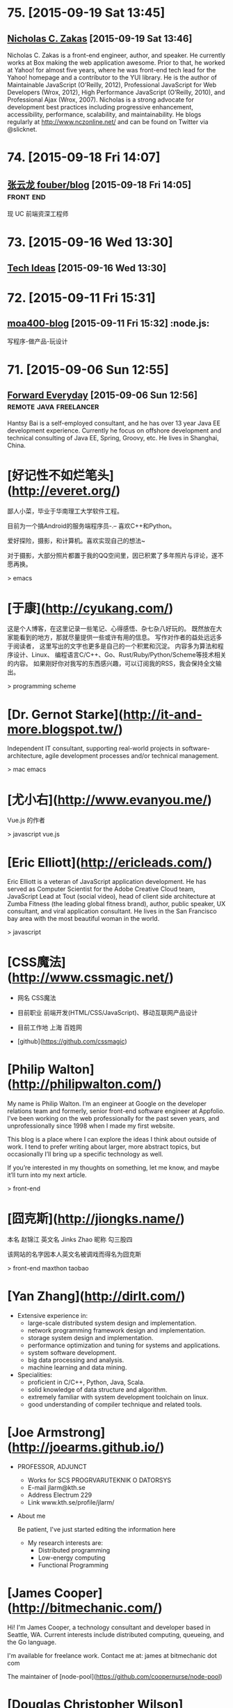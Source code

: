 * 75. [2015-09-19 Sat 13:45]
** [[https://www.nczonline.net/][Nicholas C. Zakas]] [2015-09-19 Sat 13:46]
   Nicholas C. Zakas is a front-end engineer, author, and speaker. He currently works at Box making the web application awesome. Prior to that, he worked at Yahoo! for almost five years, where he was front-end tech lead for the Yahoo! homepage and a contributor to the YUI library. He is the author of Maintainable JavaScript (O’Reilly, 2012), Professional JavaScript for Web Developers (Wrox, 2012), High Performance JavaScript (O’Reilly, 2010), and Professional Ajax (Wrox, 2007). Nicholas is a strong advocate for development best practices including progressive enhancement, accessibility, performance, scalability, and maintainability. He blogs regularly at http://www.nczonline.net/ and can be found on Twitter via @slicknet.

* 74. [2015-09-18 Fri 14:07]
** [[https://github.com/fouber/blog][张云龙 fouber/blog]] [2015-09-18 Fri 14:05]                                    :front:end:
   现 UC 前端资深工程师

* 73. [2015-09-16 Wed 13:30]
** [[https://blog.helong.info/][Tech Ideas]] [2015-09-16 Wed 13:30]

* 72. [2015-09-11 Fri 15:31]
** [[http://www.amoa400.com/][moa400-blog]] [2015-09-11 Fri 15:32]                                           :node.js:
   写程序-做产品-玩设计

* 71. [2015-09-06 Sun 12:55]
** [[http://hantsy.blogspot.tw/][Forward Everyday]] [2015-09-06 Sun 12:56]                                      :remote:java:freelancer:
  Hantsy Bai is a self-employed consultant, and he has over 13 year Java EE development experience. Currently he focus on offshore development and technical consulting of Java EE, Spring, Groovy, etc. He lives in Shanghai, China.

# 70、2015-09-02
* [好记性不如烂笔头](http://everet.org/)
鄙人小菜，毕业于华南理工大学软件工程。

目前为一个搞Android的服务端程序员-.– 喜欢C++和Python。

爱好探险，摄影，和计算机。喜欢实现自己的想法~

对于摄影，大部分照片都置于我的QQ空间里，因已积累了多年照片与评论，遂不愿再换。

> emacs

# 69、2015-09-01
* [于康](http://cyukang.com/)
这是个人博客，在这里记录一些笔记、心得感悟、杂七杂八好玩的。
既然放在大家能看到的地方，那就尽量提供一些或许有用的信息。
写作对作者的益处远远多于阅读者，
这里写出的文字也更多是自己的一个积累和沉淀。
内容多为算法和程序设计、Linux、
编程语言C/C++、Go、Rust/Ruby/Python/Scheme等技术相关的内容。
如果刚好你对我写的东西感兴趣，可以订阅我的RSS，我会保持全文输出。

> programming scheme

# 69、2015-08-29
* [Dr. Gernot Starke](http://it-and-more.blogspot.tw/)

  Independent IT consultant, supporting real-world projects in software-architecture, agile development processes and/or technical management.

  > mac emacs

# 68、2015-08-25
* [尤小右](http://www.evanyou.me/)

  Vue.js 的作者

  > javascript vue.js

# 67、2015-08-15
* [Eric Elliott](http://ericleads.com/)
  Eric Elliott is a veteran of JavaScript application development. He has served as Computer Scientist for the Adobe Creative Cloud team, JavaScript Lead at Tout (social video), head of client side architecture at Zumba Fitness (the leading global fitness brand), author, public speaker, UX consultant, and viral application consultant. He lives in the San Francisco bay area with the most beautiful woman in the world.

  > javascript

* [CSS魔法](http://www.cssmagic.net/)
  * 网名
    CSS魔法
  * 目前职业
    前端开发(HTML/CSS/JavaScript)、移动互联网产品设计
  * 目前工作地
    上海 百姓网

  * [github](https://github.com/cssmagic)

# 66、2015-08-13
* [Philip Walton](http://philipwalton.com/)

  My name is Philip Walton. I’m an engineer at Google on the developer relations team and formerly, senior front-end software engineer at Appfolio. I’ve been working on the web professionally for the past seven years, and unprofessionally since 1998 when I made my first website.

  This blog is a place where I can explore the ideas I think about outside of work. I tend to prefer writing about larger, more abstract topics, but occasionally I’ll bring up a specific technology as well.

  If you’re interested in my thoughts on something, let me know, and maybe it’ll turn into my next article.

  > front-end

* [囧克斯](http://jiongks.name/)
  本名 赵锦江
  英文名 Jinks Zhao
  昵称 勾三股四

  该网站的名字因本人英文名被调戏而得名为囧克斯

  > front-end maxthon taobao

# 65、2015-08-05
* [Yan Zhang](http://dirlt.com/)
  * Extensive experience in:
    * large-scale distributed system design and implementation.
    * network programming framework design and implementation.
    * storage system design and implementation.
    * performance optimization and tuning for systems and applications.
    * system software development.
    * big data processing and analysis.
    * machine learning and data mining.
  * Specialities:
    * proficient in C/C++, Python, Java, Scala.
    * solid knowledge of data structure and algorithm.
    * extremely familiar with system development toolchain on linux.
    * good understanding of compiler technique and related tools.

# 64、2015-07-31
* [Joe Armstrong](http://joearms.github.io/)
  * PROFESSOR, ADJUNCT
    * Works for
      SCS PROGRVARUTEKNIK O DATORSYS
    * E-mail
      jlarm@kth.se
    * Address
      Electrum 229
    * Link
      www.kth.se/profile/jlarm/

  * About me

    Be patient, I've just started editing the information here

    * My research interests are:
      * Distributed programming
      * Low-energy computing
      * Functional Programming

# 63、2015-07-24
* [James Cooper](http://bitmechanic.com/)

  Hi! I'm James Cooper, a technology consultant and developer based in Seattle, WA. Current interests include distributed computing, queueing, and the Go language.

  I'm available for freelance work. Contact me at: james at bitmechanic dot com

  The maintainer of [node-pool](https://github.com/coopernurse/node-pool)

* [Douglas Christopher Wilson](http://somethingdoug.com/)

  The maintainer of [node-mysql](https://github.com/felixge/node-mysql)

# 62、2015-07-23
* [Richard P. Gabriel](http://www.dreamsongs.com/)

  For years I’ve tried to blend art and science in my work. Even with limited talent and limited success, over many years I’ve amassed a body of work some find interesting, and over time, as the master recommends, I will endeavor to put it all here for you to have. Here’s how Henry put it:

  * Let us suppose, valleys & such ago,
  * one pal unwinding from his labours in
  * one bar of Chicago,
  * and this did happen. This was so.
  * And many graces are slipped, & many a sin
  * even that laid man low

  > lisp programming

# 61、2015-07-22
* [Lin Zhizhao](http://linz.im/)

  I am a freelancer, I do web design.

  > remote

# 60、2015-07-20
* [R. Kent Dybvig](http://www.cs.indiana.edu/~dyb/)

  * [wikipedia](https://en.wikipedia.org/wiki/R._Kent_Dybvig)
  * [linkedin](https://www.linkedin.com/in/kentdybvig)

  Professor Emeritus of Computer Science

  * Contact Information

    * dyb@cs.indiana.edu
    * (812) 855-8653

  * Education

    * Ph.D. in Computer Science at The University of North Carolina at Chapel Hill, 1987
    * M.S. in Computer Science at Indiana University, 1983
    * B.A. in Mathematics and Computer Science at Indiana University, 1980

  * Courses Taught at SOIC

    * H211 Introduction to Computer Science, Honors
    * P423 Compilers
    * P523 Programming Language Implementation

  * Biography

    Kent Dybvig and his students engage in research on the design and implementation of programming languages that has led to contributions involving control operators, syntactic abstraction, program analysis, compiler optimization, register allocation, multithreading, automatic storage management, and more. In 1984 he created the Chez Scheme implementation of Scheme and remains its principal developer. Known for fast compile times and reliability as well as for its ability to compile and run even complex programs with large memory footprints efficiently, Chez Scheme has been used to build commercial systems for enterprise integration, web serving, virtual reality, robotic drug testing, and circuit layout, among others. It is also used for computer science education at all levels as well as research in a variety of areas. Dybvig is author of The Scheme Programming Language, fourth edition (MIT Press) and was chair of the editorial committee for the Sixth Revised Report on Scheme.

  * Research Areas

  Programming Language Principles, Design, and Implementation

* [Michael D. Adams](http://michaeldadams.org/)

  I am a researcher in Computer Science currently working on the K Framework with Grigore Rosu in the Formal Systems Labratory (FSL) at the University of Illinois at Urbana-Champaign.

  My research area is programming languages with an emphasis on types, static analysis, control-flow analysis, syntax, parsing and compilers.

  My research objectives relate to the design, implementation and construction of programming languages, compilers and software analysis tools that help programmers more easily implement, reason about, prove correct and improve the performance of their programs.

  I graduated from Indiana University under the supervision of Kent Dybvig and did post-doctoral research on the High-Assurance Systems Programming (HASP) project with Mark Jones, Jim Hook and Andrew Tolmach at Portland State University.

  I’ve been involved in the development of

  the Glasgow Haskell Compiler,
  the Chez Scheme compiler,
  the X10 language,
  the Habit compiler and of course
  the K Framework.

  > scheme

* [董少桓](http://www.mis.yuntech.edu.tw/~tungsh/tungsh.html)

  國 立 雲 林 科 技 大 學 資 訊 管 理 系 所

  董 少 桓 教 授

  National Yunlin University of Science and Technology Department of Information Management

  * 支援程式設計教學的網站與工具

  初學者學習程式設計的困難度隨著程式語言功能的增強而不斷的增加。傳統的以C或Java為初學者入門程式語言的教育方式等於是期待初學者使用專業程式設計師才使用的語言或開發工具來學習程式設計。初學者將會遭遇的困難與挫折實在是可想而知。本研究使用專門為初學者而設計的Scheme語言當作學習C、Java或其他程式語言的踏板，並設計相關的教學內容及軟體使學生能有一條更平順的學習程式設計的路徑。以Scheme為入門程式語言的教學方式也被麻省理工學院、加州大學柏克萊分校、及其他學校採用。

  * 目前方向：
    * 程式語言學習網
    * 過去成果
      * Visualizing Evaluation in Scheme
      * Effects of Visualization Strategy for Learning Recursion

  The student of R. Kent Dybvig.

  > scheme

* [Daniel Friedman](http://www.soic.indiana.edu/faculty-research/directory/profile.html?profile_id=205)

  * Professor of Computer Science

    Contact Information

    dfried@cs.indiana.edu

    (812) 855-4885

    Lindley Hall 230A

  * Education

    Ph.D. in Computer Science at University of Texas at Austin, 1973

  * Research Areas

    Programming Language Principles, Design, and Implementation

    Theoretical Foundations of Computer Science

  > programming scheme

* [Patrick](http://lab.patrickjahns.de/)

  Hi, I`m Patrick, [knowmad](http://www.knowmadsociety.com/) and [tech enthusiast](https://github.com/patrickjahns). This is where I collect and share posts related to technology.

  > docker

# 59、2015-07-18
* [童燕群](http://codefine.co/)

  80后，半路出生，还奋战在IT一线的老码农一枚。做过电信级服务端软件，也写过Java应用，略懂存储，喜欢折腾WEB，喜欢DIY硬件。向往无拘无束，自由自在的生活方式，闲暇时看看电影，读读历史、文学，写写技术文章，勤于总结。

  这里更多关注IT领域的基础知识，看到好的文章也会忍不住转来这里。注重实践，总希望能够深挖知识点和问题，但是表达能力欠缺，明于心却不明于口，看文章时如有疑惑，欢迎不吝指正。

  努力做好博客，希望借助于这个平台认识更多有着共同志趣的同学。

  > netwok epoll

* [Jeff Preshing](http://preshing.com/)

  Hi, I’m Jeff Preshing, Canadian computer programmer. Looks like you’ve found my blog. This is where I write about programming-related stuff.

  I try to keep it technical, and tend to focus on C++ and Python, but these aren’t strict rules. You could say the main theme throughout this blog is a reverence and fascination for programming. I think it’s incredible to be living in an age where we have these electronic boxes plugged into the wall, which we can program to do useful and amazing things. Given that you are reading on one right now, perhaps you think so too.

  I’ve been working in the game industry for more than 12 years. Currently, I work as a Technical Architect at Ubisoft Montreal, where I’ve worked on franchises such as Rainbow Six, Child of Light and Assassin’s Creed. Before that, I spent a few years developing desktop graphics software at Corel.

  If you like this blog, you can subscribe via RSS or follow me on Twitter, where I will spam you with the latest post from time to time. Also, feel free to leave comments, especially if you spot an error, or even just to share any interesting experiences or thoughts you have that are related to the post.

  > canada

# 58、2015-07-16
* [Aditya Bhargava](http://adit.io/index.html)

  > haskell functional

* [Clarissa Peterson](http://www.clarissapeterson.com/)

  My name is Clarissa and I make websites. (I also fix websites, if yours needs fixing rather than making.)

  Clarissa posing with a cardboard cutout of Flo from the Progressive commercials.

  At the Progressive corporate headquarters in 2012 to give a talk on responsive design to the Cleveland Web Standards Association. Flo was not able to attend the event.

  I’m a web/UX designer and front-end developer. Some of the things that I do: responsive design, mobile strategy, user experience analysis, content strategy, and talking about all of the above.

  I wrote a book called Learning Responsive Web Design: A Beginner’s Guide for O’Reilly Media. It was published in June 2014.

  My first web job was in 2002, and since then I’ve had some pretty awesome gigs. Some of the places I’ve worked include the Library of Congress, AARP, Fannie Mae, and the Leadership Conference on Civil & Human Rights. I’ve also worked for Ralph Nader. My background includes user experience design, web content strategy, project/program management, front-end development, and online marketing.

  I currently live in Montreal, Quebec, with my wonderful husband A.J. Kandy, but in July 2015 we’ll be moving to Calgary, Alberta. I grew up in central Wisconsin (lots of cows), and I’ve also lived in Houston, Chicago, and Washington, DC. And, well, I lived on the road for a little while (it was fun).

  > javascript front-end

# 57、2015-07-14
* [Marco Maggi](http://marcomaggi.github.io/)

  My name is Marco Maggi. I live in the northern part of Italy. I am the one who is not smiling in this photo.

  > vicare scheme

* [Gianni Chiappetta](https://butt.zone/)

  Create a javascript implementation of the L-diggity.

  > javascript

# 56、2015-07-12
* [王耀第](http://wangyaodi.com/)

  远程工作者，高级Ruby/Rails工程师，西安Rubyists 活动组织者，西安GDG 组织者。

  > remote

* [http://meaglith.com/](http://meaglith.com/)

  ConatinerOps

  > docker

* [叶叮叮](http://yedingding.com/)

  GROWING TECH ENTREPRENEUR

  七年远程工作者，系统架构师，Fengche.co 联合创始人，RubyConf China 组织者，Teahour.FM 联合主播。开源狂热者，喜欢解决各种疑难杂症，产品开发中寻找完美和现实的平衡点。喜欢研究开发流程及方法论，关注如何改善团队协作，希望 Fengche.co 能帮助技术创业团队更好地做产品！

  > remote

# 54、2015-07-10
* [Mikael Ronstrom](http://mikaelronstrom.blogspot.tw/)

  [profile](https://www.blogger.com/profile/09590445221922043181)

  My name is Mikael Ronstrom and I work for Oracle as Senior MySQL Architect. I am a member of the LDS church. The statements and opinions expressed on this blog are my own and do not necessarily represent those of Oracle Corporation

  > database  mysql

# 53、2015-07-09
* [Weiwei SUN](http://wwsun.me/)

  Born in 1990, now a student of Southeast University, and also a student of Monash University(Australia), double master degree of Computer Technology and Information Technology. Loving technology, programming, reading, and photographing. The research interests of mine are database technology, data visualization, and application of machine learning.

  I will Graduate in June 2016, expect the internship or full-time job in Full-stack Web Development or Big Data Platform Development.

  > javascript

# 52、2015-07-08
* [陈斌](http://blog.binchen.org/index.html)

  我是陈斌.做软件开发多年.业余爱好为桥牌.目前居住在Sydney, Australia

  > emacs ctags lisp javascript

* [郝培强](http://tiny4.org/blog/)

  我就是我，Tinyfool，郝培强！身高180，体重110公斤，标准的中年老胖子。 无妻有女，无房无车，现居上海，程序员，OurCoders.com站长。

  我的英文Blog：[Tinyfool's diary](http://tinyfool.org/)

  我的微博：[@Tinyfool](http://weibo.com/tinyfool)

  我的Twitter：[@Tinyfool](https://twitter.com/tinyfool)

# 51、2015-07-06
* [rainy](http://blog.rainy.im/)

  > javascript

# 50、2015-07-04
* [aleix conchillo flaqué](http://hacks-galore.org/aleix/)

  I was born in September 1976 in Granollers, a town near Barcelona. Since I was in college I always wanted to work abroad. Finally, in 2011, all the stars were in the right place and I moved with my wife and my one year old son to Los Angeles, California. Since then I work for Oblong Industries, the developer of the g-speak platform. g-speak enables the development of multi-user, multi-screen, multi-device, spatial, networked applications.

  Before, I worked for 6 years as a software engineer within the LISA Pathfinder project at ICE (Institute of Space Sciences). I developed embedded software for the LISA Test Package, a payload developed by the European scientific community. LISA Pathfinder is scheduled for launch in 2014.

  [blog](http://hacks-galore.org/aleix/blog)

  > embedded scheme guile

* [JOEL KLETTKE](http://joelklettke.com/)

  The life and times of the world's most humble copywriter.

  > remote

* [crifan](http://www.crifan.com/)

  * 网名现用crifan，曾用green-waste。
  * 80后
  * 雄性
  * 挨踢（IT）族
  * 音乐爱好者
  * 乐于分享者
  * 关注社会公平，正义
  * 偶像：老罗（罗永浩）
  * 座右铭：走别人没走过的路，让别人有路可走

  > embedded website

# 49、2015-07-03
* [Ben Simon](http://www.blogbyben.com/)

  A random collection of thoughts, comments and photos from Ben Simon.

  > scheme guile

# 48、2015-06-28
* [张丹](http://blog.fens.me/)

  张丹(Conan), 创业者，程序员(Java,R,Javascript/Nodejs)

  记录成长的经历，从“软件架构设师”转型为“数据科学家”再到“量化投资-宽客”，打造跨界的IT金融博客！

  新版本使用了wordpress博客系统，比原来“纯手工”打造的blog要漂亮很多。

  博客总结了一些R,Java,Hadoop,Nodejs等IT技术的使用心得，以及从IT转金融的学习路线、各种知识汇总。

  张丹，我是一名程序员，前后做了10年的程序开发。在这10年间，我从程序员一路做到架构师，经历了太多的系统和应用。我做过手机游戏，写过编程工具；做过大型Web应用系统，写过公司内部CRM；做过SOA的系统集成，写过基于Hadoop的大数据工具；做过外包，做过电商，做过团购，做过支付，做过SNS，也做过移动SNS。

  熟练掌握R,JAVA,PHP,Javacript 4种编程语言。

  > javascript nodejs

# 47、2015-06-27
* [Brendan D. Gregg](http://www.brendangregg.com/index.html)

  G'Day. I use this site to share some hobbies and my work with computers. These days I work on large scale computer performance, including large cloud computing environments, and live in Silicon Valley. I have a personal [blog](http://www.brendangregg.com/blog/index.html), and I'm also on twitter. Here is my [bio](http://www.brendangregg.com/bio.html) and [anti-bio](http://www.brendangregg.com/antibio.html).

  > linux performance

For a short selection of my favourite content, see my portfolio page. For everything, see the sitemap.

* [Samson's machete](http://nalaginrut.com/)

  The author of artanis

  Mu Lei

  [github](https://github.com//NalaGinrut)

  A Chinese in Shenzhen

  > scheme guile

# 46、2015-06-23
* [Bruce Dou](http://blog.eood.cn/)

  关注互联网基础架构，高并发，高可用，低延迟的架构；自动化部署和持续开发集成的基础设施。

  提供互联网架构(亚马逊云服务以及传统架构)相关付费技术咨询。

  提供付费互联网相关服务或者软件测评。

  Bruce Dou

  Beijing, China & UK

  Email / Gtalk: doubaokun@gmail.com

  Web: http://blog.eood.cn

  Language Using:

  PHP / Node.js / Java / Python / Erlang / Ruby / JavaScript / Scala

  Interest In:

  Web Infrastructure

  High Available, High performance, Low latency architecture Design

  Artificial Intelligence

  Drupal

  Internet Application Development

  Search Engine

  Natural Language Process

  Recommend System

  Machine leaning and Data mining

  Skills & Technology

  Drupal module development & Drupal theme building & Drupal performance optimize

  Build custom search engine based on Lucene

  Build distributed chatting system based on Ejabberd

  Build E-commence system based on Drupal & Ubercart

  Build synchronous and asynchronous architecture

  Build scalable, high available, low latency, robust architecture

  Amazon EC2, S3, SimpleDB Maintenance or development

  AWS EC2, ELB, CloudFormation, S3, RDS maintenance and development

  Also interested in simple things, but above all clean design, music, programming, and architecture.

# 45、2015-06-17
* [腊八粥](http://www.labazhou.net/)

  一个关于计算机、极客的英文文章的翻译网站

* [Eevee](http://eev.ee/)

  I'm Eevee, an 11× programmer and world-renowned Pokémon, and this is my amazing personal website.

  I like making things other people can enjoy: programs, games, comics, writing, etc. Maybe you will enjoy some of them too!

  [github](https://github.com/eevee)

# 44、2015-06-15
* [涯余](http://yayua.github.io/)

  无可云证，是立足境。

  * Arch / Slackware / openSUSE / OSX
  * C / C++ / Java / Shell / Golang / Lisp / Latex
  * Docker / Hadoop / Flume

  > docker

* [Bastien Guerry](http://bzg.fr/index.en.html)

  > emacs org-mode

* [Carsten Dominik](https://staff.fnwi.uva.nl/c.dominik/)

  Who am I

  You are visiting the homepage of Prof. Carsten Dominik, currently UHD (Universitair Hoofddocent) at the Sterrenkundig Instituut Anton Pannekoek and special professor for exoplanets at the astronomy department of the Radboud Universiteit Nijmegen The institute is part of the Faculty of Natural Sciences, Mathematics and Informatics at the University of Amsterdam.
  Research Interests

  My Research Interests focus on the the formation of planetary systems. Just like our own planetary systems, there is a large number of stars in the Milky Way that possess planetary systems. Latest estimates find that there should be at least as many planets as stars. We investigate how such planets form, by studying the disks around young stars in which planets form. We do this using numerical simulations as well as observations taken with the most modern telescopes in the world.

  > emacs org-mode

# 43、2015-06-12
* [Curriculum Vitae](http://www.dr-qubit.org/qubit.php)

  I'm a nationality-confused European, born and raised in Luxembourg but technically British.

  > emacs undo-tree

* [璇玑玉衡](http://www.cnblogs.com/robertzml/)

  不要迷恋哥，哥只是传说。

  > emacs

* [Shane Hudson](https://shanehudson.net)

  About Shane Hudson Dot Net

  Those clever among you may have guessed that this website is run by me, Shane Hudson! So what is it? Well, basically... I was fed up of forgetting where I published articles, so primarily this website is for linking to said articles. Oh yeah, I forgot to say what the articles are about.

  Well, I am a freelance front end website developer and general computer geek (no, not nerd.. I do socialise occasionally!!), I enjoy learning and messing about with different things to do with computers. But I have a very bad memory, so I often write articles or snippets just to remind myself of what I had learned or discovered. It seems they also help others, which is always good!

  A few people have asked me why I use .net for my website instead of the .co.uk that I also (now) own. The main reason is because when I first started out, I was targetting the world, rather than staying local. Also, I think that Dot Net fits pretty well since I am a web developer and the web is on the InterNET :) see, my logic does make sense ocassionally.

  Who Is Shane Hudson?

  Me! I am a website developer from Chichester (West Sussex, England) but am currently studying Computer Science with Artifical Intelligence at the University of Kent. Previously, I started a degree in computing aged 11 with the Open University but have not yet completed it as I decided that I need the social and independant experiences to make sure I am well rounded, sociable et cetera.

  I am interested in making the web sustainable (which currently I do not believe it is) as well as semantic so that anybody can use a website no matter what browser, system or even screen reader they use. Of course, that does come with compromises for browsers that are graphical (unlike, for example, Lynx) but are not up to modern day standards such as Internet Explorer. If you are interested in this kind of stuff, you will definitely want to be sticking around!

  If you are interested in stalking me, I can be found on multiple parts of the Internet. My username is usually ShaneHudson, I don't have any aliases or nicknames! Places that I frequent include Twitter, Google Plus, Forrst and Dream In Code. I can also be found around IRC, so let me know if you know of any good channels!

  Credit To The Designers

  I am a front end website developer, that means I take the designs from the designer and turn them into markup (usually incorporating or creating the backend too, unless it is a larger site that has other people working on the backend development).

  I am not a designer.

  This site (and so many others) would have been white, black and purple (links not bruises!) if not for two very good designers that I recommend completely to anybody, thanks guys!

  Dan Edwards (Design51) - Website Designer
  Ricardo Gimenes - Graphic Designer

  > javascript front-end

# 42、2015-06-11
* [Kyle Simpson](http://blog.getify.com/)

  *******************************
  I am NOT interested in developer opportunities. Please only contact me for developer evangelism/outreach roles.
  *******************************

  Kyle Simpson is an Open Web Evangelist from Austin, TX, who's passionate about all things JavaScript. He's an author, workshop trainer, tech speaker, and OSS contributor/leader.

  More about me: http://getify.me
  Photo attribution: http://www.flickr.com/photos/robertnyman/5723348183

  Specialties: JavaScript, HTML5, web performance optimization

  > keywords: javascript html performance optimization node.js

* [博客教主](http://www.ha97.com/)

  工作做过大中型服务器运维（包括网站与WebGame、MMORPG网游）、也从事过大中型社区运营、网站策划与SEO等；做过电脑技工、运维工程师、网站项目经理、运维经理。现居深圳，任职于某大型软件公司的运维架构师，从事服务器运维管理和技术方案相关工作。

  > operate

# 41、2015-06-10
* [王纯业的主页](http://ann77.emacser.com/)

  > keywords: emacs

* [J David Smith](https://atlanis.net/)

  Who Am I?

  I am a 22-year-old CS/MA undergraduate student at the University of Kentucky.

  I started learning to program almost a decade ago in order to write video games (what kid didn't want to make games?). My aunt recommended that I learn C++ and Java, and I have been continuously learning ever since.

  I was homeschooled for 11 of the 13 years of my primary/secondary education, which left me with a lot of free time. I used it to both further my knowledge of computers, read lots of books and (of course) play video games.

  Since I discovered Ubuntu in 2006, I have been using Linux-based systems as my primary OS. Currently, I run Arch Linux on my laptop, desktop and server.

  What Am I Doing?

  I am currently betwween personal projects. Some code I've written is available on my bitbucket and github profiles.

  During the school year, I'm enrolled full-time at UK and work under Dr. Nathan Jacobs in the CS department. In the Summer of 2014, I interned in IBM's ExtremeBlue program in Raleigh, North Carolina.

  Guild Wars 2, League of Legends and Hawken occupy whatever time I don't spend coding. Occasionally, I blog about topics that interest me.

  For more information, see [my resume](https://atlanis.net/static/resume_jdavidsmith.pdf).

* [david miller](http://blog.deadpansincerity.com)

  the weblog of david miller

  > emacs

* [巴蛮子的烂笔头](http://www.cnblogs.com/bamanzi/)

  巴蛮子，湖北施南府人氏，现在某个IT公司工作，本职工作是做研发类工具。但他是个三脚猫，对很多东西电脑技术都有兴趣，比如Delphi, Python, UNIX/Linux/Cygwin, Gtk/GNOME, Vim/Emacs, Rails等，

  这里主要是本着”好记性不如烂笔头“的想法记录他业余的一些收获、杂感。 以前在Blogger上搭建的博客(需FQ)

  跟我联系
  Gmail/Gtalk: ba.manzi AT gmail DOT com

  MSN: bamanzi AT hotmail.com

  Twitter: bamanzi

  QQ: 15704509

  Debian学习小组 QQ群: 1631462

  在其它一些地方(非技术场合，也包括MSN,QQ上)，他也常用“菠萝油王子”这个 昵称，因为他很喜欢《麦兜故事2-菠萝油王子》这个故事，怕自己也“有一日，佢变做个佬”，也浑浑噩噩地过了多少年... 在电脑技术之外，他喜欢最喜欢爬山、摄影、美食和科幻。当然也喜欢旅游，但对各地风土人情的兴趣大于山水风光。

  > emacs

# 40、2015-06-08
* [Trần Xuân Trường](https://truongtx.me)

  Web Developer - Cogini Vietnam
  Bachelor of Information and Technology

  I'm currently a web developer at Cogini Vietnam. Although the people there call me a front-end developer, I work on both front-end and back-end stuff. I'm really interested in command line interface, text-based and keyboard-oriented applications. Because of that, I love using MacOS and Linux as they have really powerful command line applications.

  In the past, I studied at Aptech and then transfered to RMIT Vietnam. During the at RMIT, I participated in the university's IT Club and worked at the Lead Editor. The people at RMIT had inspired me with the power of Unix/Linux system and really helps me in the journey path to the world of Linux/Unix system.

  Usually, I like researching about new technologies, new programming languages in my free time. Also, I have a blog for summarizing my personal experience, what I have done as well as how I solved difficult problems.

  I'm hard working, careful, willing to learn new thing as well as can adapt quickly with new technologies.

  > keywords: emacs javascript

# 39、2015-06-07
* [Ryan Morr](http://ryanmorr.com/)

  My name is Ryan Morr, I am a programmer residing in Barrie, Ontario, Canada with a real passion for everything related to front-end web development. I am a JavaScript fanatic, strong advocate for the open web, and I love to play around with code just for fun.

  I am a very proud Canadian, and as you can imagine, I don’t just love hockey, it’s my religion. I am also a huge movie buff, astronomy aficionado, fitness enthusiast, and part-time gamer.

  This blog is dedicated to what I find interesting in the world of front-end web development, Particularly code and various open source projects I have undertaken. All of my code is dedicated to the public domain as described by the Unlicense. That’s just a fancy way of saying you can use my code anyway you want.

  > keywords: javascript front-end css html

# 38、2015-06-05
* [Bozhidar Ivanov Batsov](http://batsov.com/)

  While I doubt that any of you want to read something about me I’ll continue writing anyway.

  My name is Bozhidar Ivanov Batsov. I’m originally from Veliko Tarnovo, Bulgaria, but I’ve been residing in Sofia (Bulgaria’s current capital) for quite some time now.

  I’m currently the CTO of [Tradeo Inc.](http://tradeo.com/), where I develop and supervise various Ruby on Rails and Node.js applications. Before that I’ve worked as Java developer (Swing, JavaEE, etc). Before that I used to be a C++ developer and before that I developed Linux kernel drivers for some embedded devices. As you can see I’ve gradually transferred from low-level to very high level programming – hopefully this will preserve my sanity for a while.

  For more professional details – check my [linkedin profile](http://www.linkedin.com/in/bozhidarbatsov).

  Apart from programming I’ve always been fond of Unix operating systems (and operating systems in general (especially those with the source code lying around)). My favorite editor is Emacs, my shell of choice is zsh and my preferred VCS is git. I’m quite proficient in Linux and I happen to be an LPIC-2 certified system administrator.

  I maintain a couple of smallish open-source projects here and there (mostly on [GitHub](https://github.com/bbatsov/ruby-style-guide)) and I’ve contributed to many more. I’m also the principle author of the [community-driven Ruby coding style guide](https://github.com/bbatsov/ruby-style-guide) and the [community-driven Ruby on Rails style guide](https://github.com/bbatsov/rails-style-guide).

  Some of my other projects in no particular order:

  RuboCop – A static code analyzer for Ruby
  Powerpack – A few useful extensions to core Ruby classes
  Prelude – An Emacs distribution built on top of GNU Emacs 24
  Projectile – Project Interaction Library for Emacs, that stays out of your way
  clojure-mode – A major mode for programming in Clojure
  cider – A Clojure programming environment for Emacs
  guru-mode – An annoying companion on your journey to Emacs mastery
  rubocop-emacs – Emacs integration for RuboCop
  zenburn-emacs – The Zenburn color theme, ported to Emacs
  solarized-emacs – The Solarized color theme, ported to Emacs
  puppet-mode – A mode for editing Puppet 3 manifests
  swift-mode – A mode for editing Swift code

  > emacs scheme clojure

# 37、2015-06-04
* [陈斌](http://blog.binchen.org/)

  我是陈斌.做软件开发多年.业余爱好为桥牌.目前居住在Sydney, Australia

  [csdn](http://blog.csdn.net/redguardtoo)

  > keywords: emacs

# 36、2015-06-03
* [Colin Eberhardt](http://www.raywenderlich.com/u/ColinEberhardt)

  RW Team Member  
  Colin Eberhardt has been writing code and tutorials for many years, covering a wide range of technologies and platforms. Most recently he has turned his attention to iOS. Colin is CTO of ShinobiControls, creators of charts, grids and other powerful iOS controls.

  > react

# 35、2015-06-01
* [李忠](http://blog.163.com/leechung@126)

  穿越计算机的迷雾 一书的作者

  > computer

* [汤姆大叔](http://www.cnblogs.com/TomXu/)

  姓名：汤姆大叔
  兴趣爱好：技术、管理、英文、吃喝玩乐乱侃空

  注：本人翻译的技术文章皆不是逐句翻译，而是按照自己的理解翻译的（当然也去除了一些不影响理解但本人实在不知道如何组织的句子）。

  > keywords: javascript translation

* [张鑫旭](http://www.zhangxinxu.com/wordpress/)

  09年华中科技大学毕业，目前上海，现就职ISUX上海设计中心，热爱web前端，喜爱钓鱼。

  > keywords: javascript css tencent

* [Stoyan Stefanov](http://www.phpied.com/)

  Stoyan Stefanov is a Facebook engineer, ex-Yahoo, architect of the YSlow 2.0 performance tool and creator of the smush.it image optimization tool!

  He's the author of JavaScript for PHP developers (O'Reilly), JavaScript Patterns (O'Reilly), Object-Oriented JavaScript (Packt Publishing), The Book of Speed (online), and a contributor to High-Performance JavaScript (O'Reilly) and Even Faster Web Sites (O'Reilly).

  Stoyan is a Zend-certified engineer, blogs at phpied.com and jspatterns.com and speaks at conferences and meetups around the world (Velocity, JSConf, OSCON, Web Directions, Fronteers...)

  A Bulgarian-Canadian, Stoyan lives in Los Angeles with his wife and daughters and spends his time biking between home, office, the beach, band practice, flying lessons and kids birthday parties.

  > keywords: javascript facebook

# 34、2015-05-30
* [壹頁書](http://blog.itpub.net/member/profile/uid/29254281/)

  > keywords: mongodb mysql linux go

# 33、2015-05-29
* [Guilherme Rodrigues](http://firstdoit.com/)

  Hey! My name is Guilherme Rodrigues, but you can call me "Gui"!

  I'm a software developer from Rio de Janeiro with 5 years experience on web development. For the last three years, I've focused on single page applications, leading the front end development team at [VTEX](http://www.vtex.com/), the leading e-commerce provider in Latin America. There's more details about my career at my [Stack Overflow profile](http://careers.stackoverflow.com/firstdoit).

  ### Technologies

  Right now, I deal daily in JavaScript, CoffeeScript, HTML, CSS, Node.js, AWS and Heroku.  
  In the past, I have worked mostly with ActionScript 3, Java, Android, PostgreSQL, MongoDB and Redis.

# 32、2015-05-28
* [Jerome Petazzoni](http://blog.docker.com/author/jerome/)

  The engineer of docker.

  > keywords: docker

# 31、2015-05-26
* [淘宝褚霸](http://blog.yufeng.info/)

  专注: 高性能,容错, 分布式服务器的研究和实现  
  信仰: 简单就是美  
  背景: 14年c开发经验, 12年网络开发经验, 3年Linux内核开发  
  提供服务器架构、诊断、优化咨询服务

  Twitter: @eric33yu  
  新浪围脖: @淘宝褚霸  
  Gmail/Gtalk: @mryufeng  
  Slideshare: http://www.slideshare.net/mryufeng  
  目前供职于淘宝，欢迎大家多联系!

  > keywords: taobao c network linux erlang

* [灰主流创业者](http://bhsc881114.github.io/)

  > keywords: node.js html css javascript

# 30、2015-05-25
* [Chengkai](http://examplecode.github.io/)

  自由懒散的程序员一枚，不迷信技术，有产品思维。技术永远是工具，用来解决问题的,客户端，服务端领域的相关技术都有涉猎.极简主义，崇尚37signals的文化.

  我的产品: http://xbrowser.me  
  email: chengkai.me@gmail.com  
  gi thub: https://github.com/examplecode

  [chengkai 简书](http://www.jianshu.com/users/e8ec9a90b251/latest_articles)

  keywords: xbrowser mproxy

# 29、2015-05-24
* [潘家邦](http://blog.jamespan.me/)

  本人潘家邦，计算机科学爱好者，开源爱好者，曾经的Python汪，现在已经化身Java狗

  keywords: alibaba

# 28、2015-05-19
* [snoopyxdy](http://snoopyxdy.blog.163.com/)

  博主关注node.js，开发有[rrestjs](https://github.com/DoubleSpout/rrestjs)

  [DoubleSpout cnodejs](https://cnodejs.org/user/DoubleSpout)

  > keywords: node.js mongodb

# 27、2015-05-16
* [Sneezry](https://sneezry.com/)

  <Chrome扩展及应用开发>一书的作者。

  > keywords：chrome javascript

* [Liubin](http://liubin.org/about/)

  一个小小的程序员。

  Twitter : @OurColorfulDays
  Sina Weibo: @sakura79  
  GitHub: [@liubin](https://github.com/liubin)  
  Instagram : @sakura_liu

  publications & presentations

  2015

  2015.04  Go, Docker & HashiCorp
  2014

  2014.12 《第一本Docker书》，译者之一  
  2014.10 《Web应用安全权威指南》译者之一  
  2014.9 Security for everyone. at AngelCrunch  
  2014.3 Docker out & out at Docker Beijing meetup  
  2014.5 Java SE 8 Introduction

  > keywords: docker

* [roy Howard](http://blog.thoward37.me/)

  Lounge Scene
  The real you has been eaten by cats

  Hi, I'm Troy Howard and this is my blog.

  Want to chat? Come find me on [Twitter](http://twitter.com/thoward37), or [GitHub](http://github.com/thoward).

  > keywords: docker

* [Oilbeater](http://oilbeater.com/index.html)

  一个什么都写一点的程序员。

  乡亲们好，我是@Oilbeater，欢迎来到我的部落。

  我现在在北京大学操作系统实验室辛勤的种着OS这块地，将要去杭州送快递，曾经在Amazon公司送快递，之前被发配到分舵研究Webkit，再之前曾在百度经验和百度旅游这两块地上抓过半年虫，再再之前曾在北京科技大学这块地上挖过四年坑。

  如果想赞助域名服务器或者请博主喝汽水的话，就扫码打赏点碎银子吧。

  > keywords: docker

* [Liubey](http://www.liubey.org/)

  对极简主义有着特别的崇拜。

  Beyond超级歌迷，曾经收集过他们所有专辑…的磁带。

  职业生涯始于大连某银行解决方案公司，快速成长于北京某第三方支付公司，目前就值于某游戏公司。

  未完成的目的地：大理洱海，敦煌大漠，华山顶。

# 26、2015-05-15
* [FunHacks](http://funhacks.net/)

  一些关于算法的内容。

# 25、2015-05-13
* [Martin Kleppmann](https://martin.kleppmann.com)

  My name is Martin Kleppmann. I am probably best described by the snippets of digital identity that are scattered across the interwebs:

  [My Blog](http://martin.kleppmann.com/)
  [@martinkl on Twitter](http://twitter.com/martinkl)
  [My Open Source projects on Github](http://github.com/ept)
  [My LinkedIn profile](http://www.linkedin.com/in/martinkleppmann)
  [My presentations on Speakerdeck](https://speakerdeck.com/ept)
  [My undergraduate dissertation](http://www.cl.cam.ac.uk/techreports/UCAM-CL-TR-683.html)

  I'm writing a book for O'Reilly, called [Designing Data-Intensive Applications](http://dataintensive.net/).

* [Kongxx](http://www.kongxx.info/blog/)

  有困难要上，没有困难创造困难也要上。

  > keywords: docker linux

* [Googol Lee](http://air.googol.im/)

  the blog of Googol Lee

  > keywords: docker go atom

# 24、2015-05-12
* [Shay Frendt](http://shayfrendt.com/)

  Shay works at GitHub, posts short updates on Twitter, and random photos on Instagram.

  In his spare time, he can be found advising startups, scuba diving with the fishes, or traveling to obscure cities around the world.

  He's had one [successful startup exit](http://techcrunch.com/2012/11/29/exceptional-buys-ranger/) and several flops. He hopes for a repeat success one day soon.

  > keywords: github ruby

# 23、2015-05-11
* [TJ](http://www.tjholowaychuk.com/)

  The creator of the express.

  > keywords: node.js express go

* [张丹(Conan)](http://blog.fens.me/)

    从零开始nodejs系列文章，将介绍如何利Javascript做为服务端脚本，通过Nodejs框架web开发。Nodejs框架是基于V8的引擎，是目前速度最快的Javascript引擎。chrome浏览器就基于V8，同时打开20-30个网页都很流畅。Nodejs标准的web开发框架Express，可以帮助我们迅速建立web站点，比起PHP的开发效率更高，而且学习曲线更低。非常适合小型网站，个性化网站，我们自己的Geek网站！！

    创业者，程序员(Java,R,Javascript/Nodejs)

    > keywords: node.js R Javascript Java

## [谢文威](http://xiewenwei.github.io/)
    Program 程序人生

    name = 'Vincent'
    real_name = '谢文威'

    company = '薄荷科技'
    title = '创始合伙人，CTO，Rubyist'

    email = 'ok$#boohee.com'.gsub('$#','@')
    qq = '5511595'
    sina_weibo = '薄荷vincent'
    blog = 'http://xiewenwei.github.com'
    github = 'https://github.com/xiewenwei'

    while true
      write_programs
      read_books
      watch_movies
      enjoy
    end

keywords: redis mongodb ruby

## [Juude](http://juude.net/)
    我是一个android framework工程师，在OPPO工作
    博客所有内容仅代表个人观点，与公司无关。
    注：作者关注Android方面

# 22、2015-05-10
## 22.1、 [P_Chou Tech Space](http://www.pchou.info/index.html)
    Do not build on quicksand high
    注：有关于docker、javascript等

# 21、2015-05-09
## [Sarah Mei](http://www.sarahmei.com/blog)  
    I am a Ruby and JavaScript developer based in San Francisco, California. I’m the Chief Consultant at DevMynd Software, where I spend most of my time pairing with my clients’ developers, helping level up their team. My particular areas of interest are OOP, service refactorings, growing teams, and inter-developer dynamics.
    I’ve written here about my experiences pair programming while I was at Pivotal Labs, and also my approach to testing. But my most popular article, by a huge margin, is about the dangers of shiny new technology.
    I’m writing a book with Sandi Metz about how to refactor Rails applications towards happiness. Fingers crossed, we’ll finish it soon!
    Obligatory links to my Twitter, GitHub, and LinkedIn.
    Community
    I founded RailsBridge in 2009 with Sarah Allen. We run free two-day workshops for women who want to learn Ruby on Rails. We’ve done over 150 events that have reached over 3000 women. Many workshops are in and around San Francisco — which is home base for both Sarah Allen and me — but we have active RailsBridge organizers in many other places too. Check out the BridgeTroll, the application we wrote to manage workshops, for details on upcoming events. By the way, the BridgeTroll code is open source and we’re always looking for new contributors!
    I am a director of Ruby Central, a non-profit that runs the two largest Ruby conferences in the world – RubyConf and RailsConf. In addition to the conferences, we support the Ruby community in other interesting ways, such as with grants for development of Ruby-related infrastructure like rubygems.org and bundler. I also helped run the Golden Gate Ruby Conference (GoGaRuCo) here in San Francisco, our not-quite-so-regional regional Ruby conference.
    In addition to running technical conferences, I do a lot of speaking at them, and some new speaker mentoring. I’ve written here about how to write an effective conference talk proposal.
    My other active mentoring includes working with students at Hackbright Academy in San Francisco, and various other one-off teaching projects for adults and teenagers.
    Contacting Me
    The best way to get ahold of me is via Twitter. If you’re feeling old skool, though, you can email me at (my Twitter name) @ gmail. Be warned that I am very bad at email.

# 20、2015-05-02
* [KS的个人WIKI](http://www.rxna.cn/)  
这里将放一些我在开发阶段所遇到的问题，并汇总成WIKI的形式，作为记录 :)
注：文章中有node.js，有go等

# 19、2015-05-01
* [Tony Bai](http://tonybai.com/)  
Tony Bai，C程序员，供职于国内某大型软件公司。喜技术，爱钻研；热爱开源，曾先后贡献了[lcut](http://code.google.com/p/lcut)、[cbehave](http://code.google.com/p/cbehave)、[buildc](http://code.google.com/p/buildc)等多个工具框架；喜好写博客，写博九年，仍孜孜不倦。

* [Otis](http://coderforart.com/)  
大家好，我叫 Otis，目前是独立开发者。
目前开发有两个作品，MWeb是我的第一个作品，另一个作品为：PinPhoto。

* [cifer](http://cifer.me/)  
秋风萧瑟兮圣城千里落叶缤纷
我自逍遥兮凌晨三点键指飞舞
注：博客作者关注linux、嵌入式等

#18、2015-04-30
* [Herman Schaaf](http://herman.asia/)  
Programmer and traveler
[Blog](http://www.ironzebra.com/)  
Building web applications in Cape Town, Taipei and Tokyo. [Read the blog](http://www.ironzebra.com/posts/)
I am Herman Schaaf, a web application developer that particularly likes building things in Python, Django, Node.js, JavaScript and, recently, Go.
Over the last few years, I have helped build high-traffic web applications in [Cape Town](http://progr.es/), [Taipei](http://eumakh.com/) and now, [Tokyo](http://gengo.com/).
I have a keen interest in languages and I've started several open-source projects related to linguistics: [ChineseLevel](http://chineselevel.com/), [Chinese IME](http://chinese-ime.com/) and [Mafan](https://github.com/hermanschaaf/mafan). I speak Afrikaans at home, English at work, Chinese with friends and study Japanese part-time.
You can find me at some of the common programmer watering holes, [Github](https://github.com/hermanschaaf/), [StackOverflow](http://stackoverflow.com/users/445210/herman-schaaf) and [CoderWall](https://coderwall.com/hermanschaaf)
注：此人关注go语言

# 17、2015-04-29
* [Antoine Girbal](http://edgystuff.tumblr.com/)  
Current	Elastic.co
Previous	MongoDB, cdnetworks, Panther Express
Education	Stevens Institute of Technology
Recommendations	16 people have recommended Antoine
Websites
[Personal Website](http://www.linkedin.com/redir/redirect?url=http%3A%2F%2Fwww%2Eantoinegirbal%2Ecom&urlhash=ULUb&trk=ppro_website)
[Company Website](http://www.linkedin.com/redir/redirect?url=http%3A%2F%2Fwww%2E10gen%2Ecom&urlhash=CnPP&trk=ppro_website)

* [KevinLi](http://likaiwen.cn/)  
KevinLi，反过来念就是中文名。最初是个设计师，Remote worker & Freelancer，机缘巧合走上了远程工作之路。信奉作品为王，用心创造作品，用作品与这世界交流。
在 Tower.im 远程工作过；
和同学做了即点即查的英文RSS阅读器 帆阅；
做个生产独特网站模板的 Studio；
大二在 腾讯CDC 实习；
大三在 A-ONE设计 实习……
杂七杂八参与了不少项目，具体可以或看作品、个人网站或简历。
有事没事欢迎联系：kevinlee.id@gmail.com

# 16、2015-04-28
* [平静的技术](http://www.arkulo.com/)  
有一些原理性的东西

# 15、2015-04-23
* [Douglas Crockford](http://crockford.com/)  
When you get bored, click something. If that doesn't help, then turn off your computer immediately.
Douglas Crockford is an American computer programmer and entrepreneur who is best known for his ongoing involvement in the development of the JavaScript language, for having popularized the data format JSON (JavaScript Object Notation), and for developing various JavaScript related tools such as JSLint and JSMin.[2] He is currently a senior JavaScript architect at PayPal, and is also a writer and speaker on JavaScript, JSON, and related web technologies.
[Wikipedia](http://en.wikipedia.org/wiki/Douglas_Crockford)
[JavaScript大牛：Douglas Crockford](http://www.douban.com/note/32340365/)

* [郑晔](http://dreamhead.blogbus.com/)  
ThoughtWorks 公司首席咨询师，人生目标是终身编程，沉浸软件行业十余年，热衷于探索各种程序设计语言在真实软件开发中所能发挥的威力，致力于探寻合理的软件开发方式。加入 ThoughtWorks 公司后，曾畅游形形色色的软件开发项目，品味林林总总的开发语言。做过演讲，也写过文章，翻译过书，也贡献过开源，愿意与人畅聊技术，也愿意分享自己的经验。他的 blog 是梦想风暴（http://dreamhead.blogbus.com/），新浪微博是@dreamhead。
注：目前已离开ThoughWorks去创业了，[Clojure编程乐趣](http://www.ituring.com.cn/book/1458)一书的译者

* [Paul Butcher](http://paulbutcher.com/)  
Paul Butcher是一位资深程序员，涉猎广泛，从单片机编码到高级声明式编程无所不精，现在他开办了独立咨询公司Ten Tenths。他曾任SwiftKey的首席软件架构师，并先后担任Texperts和Smartner的CTO。Paul是一位少年天才，8岁时就已经开始在8位机上编写游戏。他从1989年开始攻读博士学位，在并行计算和分布式计算的领域深造，当时他便深信并发编程将成为主流。二十年后，他的观点终于得以验证——整个世界都在讨论多核以及如何发挥其优势。
Paul Butcher的最新作品《七周七并发模型》延续了《七周七语言》的写作风格，通过以下七个精选的模型帮助读者了解并发领域的轮廓：线程与锁，函数式编程，Clojure，actor，通信顺序进程，数据级并行，Lambda架构。除《七周七并发模型》外，Paul还著有在亚马逊获得全五星好评的《软件调试修炼之道》。
[Ten Tenths](http://tententhsconsulting.com/)
Ten Tenths is a consulting vehicle for Paul Butcher ([LinkedIn](http://uk.linkedin.com/in/paulbutcher/), [Twitter](https://twitter.com/paulrabutcher), [Blog](http://paulbutcher.com/), [GitHub](https://github.com/paulbutcher)).
Paul is a veteran of technology startups and author of software engineering textbooks ([Amazon](http://amazon.com/author/paulbutcher)). He was Chief Software Architect of [SwiftKey](http://swiftkey.net/), Chief Technical Officer of [Texperts](http://en.wikipedia.org/wiki/Texperts) and Chief Technical Officer of [Smartner](http://www.theregister.co.uk/2005/04/11/seven_smartner/).
Ten Tenths specializes in consultancy for startups and investors, in particular:
Building a development team, putting an appropriate development process in place and defining an appropriate architecture.
Due-diligence (both preparing for it, and carrying it out).
Interim CTO/Chief Software Architect.
Concurrency, parallelism, and big data (Scala, Clojure, Hadoop, Storm, …).
Paul can be contacted at paul@tententhsconsulting.com.

* [电流](http://www.jianshu.com/users/23357713c09d/latest_articles)  
[方闻](http://www.2vnow.com/funask.html) -- 一个极轻的搜索比较引擎

# 14、2015-04-22
* [李航](http://blog.sina.com.cn/u/2060750830)  
京都大学毕业，东京大学博士
现任华为技术有限公司诺亚方舟实验室主任
曾任NEC中央研究所研究员，微软亚洲研究院主任研究员、高级研究员
研究方向：机器学习、信息检索、自然语言处理、数据挖掘
注：早期接触过lisp

* [shuoyang](http://blog.shuoyangdesign.com/)
用户体验者，纽约
乐窝联合创始人 www.lewoer.com

# 13、2015-04-21
* [Vjeux](http://blog.vjeux.com/)  
French Web Developer
Hey, I'm Christopher Chedeau aka Vjeux! I started this blog to talk about the various projects I am working on and to reveal some of my programming tricks! I hope you will find some of my stuff fun if not useful :)
I'm a  Facebook Software Engineer in the Front-end team working on React Native. Before that, I went to EPITA, a 5-year Computer Science school and majored in its R&D lab  LRDE. I also worked for  Curse during the nights and week-ends.

* [Brendan Eich](https://brendaneich.com/)  
The creator of javascript.

* [阮一峰](http://www.ruanyifeng.com/home.html)  
My name is Ruan YiFeng(阮一峰). You can call me Frank. I was born in 1970s.
I am an Economics Ph.D, graduated from Shanghai University of Finance and Economics, and now am employed by a local college in Shanghai.
I am also an IT developer focusing on web technology, and a strong advocate and believer of Free Software.
In spare time, I like reading book, surfing internet, watching movie and taking a leisurely walk outdoors.

* [陈天](http://zhuanlan.zhihu.com/prattle)  
陈天，蛰伏中。微信公众号: programmer_life(程序人生)
JUNIPER
Entrepreneur & Full Stack Engineer
Even darkness must pass. A new day will come. And when the sun shines it will shine out the clearer.
[Skills I Got]
I'm keen to learn new things. I might be THE web developer who has the best knowledge on network/security, while THE system developer who has the best knowledge on web technologies.
[Entrepreneurship]
I started a company called Tu Ke Quan, or traveller's circle (http://tukeq.com) in March 2011. I failed but I learned a lot.
[Engineering]
With in-depth knowledge from CPU Architecture to web development, and programming skills from C to node.js, I can bring ideas into reality.
[Leadership]
I had led different teams to solve complicated problems. I developed people for the mutual goals, in either mature corporate, or startup.

# 12、2015-04-20
* [minghe](http://minghe.me/)  
I built
www.yiqiwan.us
ai.minghe.me
nextNews
此人是ruby程序员，自己开发一些语言项目
* [袁小康](http://github.tiankonguse.com/)
我是 tiankonguse, 一个安静的程序员。
大学四年 acmer,期间用php写过一些小系统。
目前，就职与腾讯公司，从事后台开发。
工作目前涉及到的语言有:c/c++(CGI,服务,独立程序), python(独立程序), perl(独立程序), php(网站后台), 前台html+css+js开发。
涉及到技术有：　独立系统设计，　系统数据库独立设计，　sphinx搜索搭建与维护，　各种接口设计与维护。

# 11、2015-04-16
* [@levelsio](https://levels.io)  
Hi, I'm @levelsio. I make Remote | OK, Nomad List, Startup Retreats and Go Fucking Do It. I travel to work from anywhere, bootstrap companies and only own what fits in my backpack. Previously, I founded a music network on YouTube w/ 100+ mln views. Follow my adventures on Twitter or read my posts.

* [陈皓](http://coolshell.cn/)  
大家好，我是陈皓，我不是高手，我也不是牛人，我只是在跟随着我的兴趣和喜好去学习一些技术。我以前的博客在CSDN（http://blog.csdn.net/haoel），目前已不更新，博客转到酷壳。（我并没有把CSDN上所有的文章移过来，尤其是2009年以前的）
15年软件开发相关工作经验，8年以上项目和团队管理经验。擅长底层技术架构，团队建设，软件工程，软件研发咨询，以及全球软件团队协作管理。对高性能，高可用性，分布式，高并发，以及大规模数据处理系统有一些经验和心得。喜欢关注底层技术平台和互联网行业应用。技术擅长C/C++/Java和Unix/Linux/Windows。曾于Amazon中国任研发经理，负责电子商务全球化业务（全球开店）和全球库存预测系统的研发。曾在阿里巴巴北京研发中心、商家业务部曾任资深专家一职，负责电商云平台、开放平台，云监控和电商多媒体平台。现在阿里巴巴核心系统专家组从事阿里核心系统和阿里云ECS相关的虚拟化平台的开发工作。
软件开发了十多年来，在银行呆过，在给银行做系统集成的国企呆过，在专注分布式计算系统的公司呆过，在去需要进行海量数据实时处理的公司呆过，底层做了这么多年，现在想从纯底层基础架构技术转到业务技术方向，从金融行业转向电子商务互联网行业，原因有那么几个：
底层技术研究了十来年了，离业务太远了，越来越有点技术书呆子。
多了解一些业务和用户，这有利于思路开阔和创新，也有利于自己的发展。
从面对企业的IT公司转向面对互联网用户的IT公司。有利于在激烈的环境中锻炼自己。

# 10、2015-04-15
* [Jimmy Breck-McKye](http://www.breck-mckye.com/)  
A lazy programmer

* [Sam Dutton](https://samdutton.wordpress.com/)  
Sam Dutton is a software developer in London, England.

* [温国兵](http://dbarobin.com/)  
目前就职于某创业公司，担任运维工程师一职，兼任 MySQL DBA。当然，以后的发展不止是运维和 DBA。
2014 年 毕业，第一份实习工作是 SQL Server DBA，第二份工作就是目前的工作。身为 90 后，还很年轻，所以谈不上有哪些技术背景。只能说自己在 Linux 和 MySQL 两方面有过人的能力，其他的 SQL Server 和 Oracle 只是略懂。关注 MySQL、NoSQL 技术，平时浏览的网站无出其右地围绕这两块。

# 9、2015-04-14
* [Stu Halloway](https://github.com/stuarthalloway)  
Stuart Halloway, the author of Programming Clojure, is a co-founder of Relevance, Inc. With over 20 years of experience as a programmer, CTO, and CEO, Stuart has built software systems in finance, health care, contract management, online retail, manufacturing, education, and security automation.

* [Rich Hickey](https://github.com/richhickey)  
Rich Hickey, the author of Clojure and designer of Datomic, is a software developer with over 20 years of experience in various domains. Rich has worked on scheduling systems, broadcast automation, audio analysis and fingerprinting, database design, yield management, exit poll systems, and machine listening, in a variety of languages.

* [Michael T. Nygard](http://www.michaelnygard.com/)  
Michael T. Nygard是一位从业二十余年的资深程序员，现任Cognitect首席架构师，他被誉为在线业务的“流动解决问题专家”。Nygard曾先后为美国政府、军队、银行、金融、农业和零售等多个行业交付过运营系统，这种实际运营的经历改变了他对软件架构的看法，也让他对在相当不友好的环境下构建高性能、高可靠性的软件有了独特的见解。他写过多篇文章和社论，是软件架构经典著作《架构之美》和《软件架构师需要知道的97件事》的作者之一。Nygard最新出版的著作《发布！软件的设计与部署》详细展示了软件发布前可能出现的种种问题以及相应的解决之道，书中所有主题都是通过作者自己研究过的真实案例来阐述的。
[《发布！》作者Michael Nygard：质疑软件开发最基本的假设（图灵访谈）](http://www.ituring.com.cn/article/195743)
[linkedin](https://www.linkedin.com/in/mtnygard)

* [ha97](http://www.ha97.com/)  
此人对运维比较了解

[heeroluo/](http://heeroluo.net/)  
此人对javascript比较了解

# 8、2015-04-12
## [12) 李亚飞](http://yafeilee.me/)  
我是李亚飞, 一个在中国深圳的全栈开发工程师( Full Stack Developer ).
曾经在深信服工作大约 5 年( 2009.6 - 2014.3 ). 在那里, 从一个菜鸟成长为一个资深工程师, 还有幸带领一个很酷的团队帮助公司进行自动化测试方向的研究与推进.
在 2014 年 3 月份, 与一个很不错的合伙人一起, 他负责业务, 我负责技术开发了创业赢(http://cywin.cn), 这是一个股权众筹平台, 帮助创业团队更好的融资, 但是在 10 月份的时候项目快速失败了.
虽然, 这是一次不成熟的创业经历, 但收获依然很大, 有一点让我意识到: 只有自己最擅长的领域, 才能更适合发挥.
目前我正在组建一个远程办公团队, 第一步先帮助其他创业团队搞定技术上的工作, 如果你有兴趣与我聊聊, 欢迎在下面的联系方式与我取得联系.
http://80percent.io/，这个是他们团队的主页。
## [11) Jeremy Wells](https://medium.com/@mrjeremywells)  
Creative Director, UX Designer, Problem Solver, Wannabe Powerlifter. Always rethink, improve, apply, and repeat.
注：作者是远程工作者

# 7、2015-04-11
## [10) Changming](http://www.sunchangming.com/)  
他的github里有一些算法相关的部分
My name is Changming, I am currently a programmer live in Beijing now.
C++ and JAVA are my most favorite programming languages. Here is my github: https://github.com/snnn
I like trek, swimming, play World of Warcraft...

## [9) 姜承尧](http://www.innomysql.net/)  
姜承尧、《MySQL技术内幕》系列书籍作者、Oracle MySQL ACE、金庸迷、花名：东邪
工作经历：
2011～ 至今   网易杭州研究院 —— 数据库技术组 技术经理
2006 ～ 2011  久游网 —— 数据库工程部 经理
2004 ～ 2006 汇雅信息技术有限公司 —— CTO 创业
我的书籍：
MySQL技术内幕：InnoDB存储引擎（2011.04、2013.04）
MySQL技术内幕：SQL编程（2012.04）
MySQL内核：InnoDB存储引擎 卷1（2014.04）
MySQL技术内幕：性能调优与架构设计（2015.08）

# 6、2015-04-04
## 8) Elisabeth Freeman  
The Author of Head First HTML with CSS & XHTML
Elisabeth is a computer scientist at heart and holds graduate degrees in Computer Science from Yale University and Indiana University. She’s worked in a variety of  areas including visual languages, RSS syndication, and Internet systems.  She’s also been an active advocate for women in computing, developing programs that encourage woman to enter the field. These days you’ll find her sipping some Java or Cocoa on her Mac, although she dreams of  a day when the whole world is using Scheme.

# 5、2015-04-01
## [7) Azat Mardan](http://webapplog.com/)  
    I have over 12 years of experience in web, mobile and software development. With a Bachelor’s Degree in Informatics and a Master of Science in Information Systems Technology degree, I possess deep academic knowledge as well as extensive practical experience. I am an author of nine books on JavaScript and Node.js. Two of which became Amazon.com #1 Best Sellers in their categories.

## [6) the Design Cubicle](http://www.thedesigncubicle.com/)  
    I’m Brian Hoff, a graphic designer from the always-sunny Philadelphia. I collaborate mostly on web design and brand identity, but I’m experienced in building all kinds of quality, strategic design, both on the web and in print.
    My work focuses on balancing usability and accessibility with memorable, beautiful design.
    In addition to my design services, I also write for this blog, The Design Cubicle. The blog not only aims to teach, inspire and help other designers, but also focuses on client education and design awareness, while showcasing my work, creative processes and personal practices.

# 4、2015-03-27
## [5) Github上最受关注的前端大牛，快来膜拜吧！](http://code.csdn.net/news/2820990)

# 3、2015-03-22
## [4) Henrik Warne](http://henrikwarne.com/)  
    Hello, and welcome to my blog. My name is Henrik Warne. I am a software developer in Stockholm, Sweden. I have been programming professionally for more than 20 years, and I still love to code!

# 2、2015-03-12
## [3) Bogdan Popescu](http://blog.kapeli.com/)  
    Hello! My name is Bogdan Popescu and I’m the indie developer behind Kapeli. Besides actual programming I handle support, marketing and whatever else. Most of the time I have no idea what I’m doing so you should take everything on this blog with a grain of salt. However, I do my best to learn from my mistakes and I take criticism very well, so please tell me when something’s wrong.
    I guess I should introduce myself a bit. I got my diploma in Computer Science and Software Engineering at Birmingham University in 2012 and since then I’ve been an indie developer. My home country is Romania and that’s where I spend most of my time, but I like to travel a lot. I can work from anywhere there’s an Internet connection and I take advantage of that to visit places that interest me.
    I started this blog because sometimes I get ideas about things I should write about. Now that I have a blog I’m starting to realize that I don’t really have a lot to write about. Oh well.

# 1、2015-03-07
## [2) Felix Geisendörfer](http://felixge.de/)  
    Hi, I am Felix Geisendörfer, a programmer and entrepreneur living in Berlin, Germany.
    Currently I'm writing software in Go as a contractor.
    In the past I've co-founded and bootstrapped Transloadit into a profitable business, was one of the first contributors to node.js and worked on many other open source projects as well.
    One of my spare time passions is robotics, so a few friends and I organized an event around programming flying robots with JavaScript called NodeCopter which has now turned into a small community.
    I have been blogging since 2006, my older posts can be found [here](http://debuggable.com/posts/archive).  
    Founded in 2008, debuggable is a small company started by Tim Koschützki and Felix Geisendörfer creating wonderful SaaS products in the fine city of Berlin, Germany.
    Our current product is Transloadit.com, which is a platform that handles file uploads and video encoding for other people's web applications.

## [1) Kevin van Zonneveld](http://kvz.io/)  
    For 8 years I worked at a hosting company where I learned about code, servers, networks. Halfway I became their lead in research & development and among things, designed their cloud offering.
    In evening hours I cofounded Transloadit, a startup that handles file uploading and processing.
    Occasionally I do consultancy, helping people deploy to clouds, run infrastructure as code, or advise how to run Node.js in production.
    Infrastructure mistakes are common and incredibly expensive. Having
    worked at a hosting company for 8 years, seeing hundreds of different linux setups and what works
    designed their cloud platform and automated how they do system administration
    launched the first commercial Node.js company Transloadit, deployed onto Amazon EC2
    Gives me experience that not many companies have in-house. Experience that can help avoid these costly mistakes.
    I have limited time for consultancy, but I really enjoy offering advice on
    automated infrastructure / infra as code
    running Node.js in production
